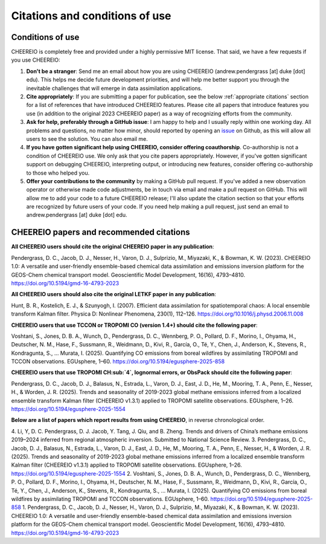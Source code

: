Citations and conditions of use
==========

Conditions of use
-------------

CHEEREIO is completely free and provided under a highly permissive MIT license. That said, we have a few requests if you use CHEEREIO:

#. **Don't be a stranger**: Send me an email about how you are using CHEEREIO (andrew.pendergrass [at] duke [dot] edu). This helps me decide future development priorities, and will help me better support you through the inevitable challenges that will emerge in data assimilation applications.
#. **Cite appropriately**: If you are submitting a paper for publication, see the below :ref:`appropriate citations` section for a list of references that have introduced CHEEREIO features. Please cite all papers that introduce features you use (in addition to the original 2023 CHEEREIO paper) as a way of recognizing efforts from the community.
#. **Ask for help, preferably through a GitHub issue**: I am happy to help and I usually reply within one working day. All problems and questions, no matter how minor, should reported by opening an `issue <https://github.com/drewpendergrass/CHEEREIO/issues>`__ on Github, as this will allow all users to see the solution. You can also email me. 
#. **If you have gotten significant help using CHEEREIO, consider offering coauthorship**. Co-authorship is not a condition of CHEEREIO use. We only ask that you cite papers appropriately. However, if you've gotten significant support on debugging CHEEREIO, interpreting output, or introducing new features, consider offering co-authorship to those who helped you. 
#. **Offer your contributions to the community** by making a GitHub pull request. If you've added a new observation operator or otherwise made code adjustments, be in touch via email and make a pull request on GitHub. This will allow me to add your code to a future CHEEREIO release; I'll also update the citation section so that your efforts are recognized by future users of your code. If you need help making a pull request, just send an email to andrew.pendergrass [at] duke [dot] edu.


.. _appropriate citations:

CHEEREIO papers and recommended citations
-----------------------------

**All CHEEREIO users should cite the original CHEEREIO paper in any publication**:

Pendergrass, D. C., Jacob, D. J., Nesser, H., Varon, D. J., Sulprizio, M., Miyazaki, K., & Bowman, K. W. (2023). CHEEREIO 1.0: A versatile and user-friendly ensemble-based chemical data assimilation and emissions inversion platform for the GEOS-Chem chemical transport model. Geoscientific Model Development, 16(16), 4793–4810. https://doi.org/10.5194/gmd-16-4793-2023

**All CHEEREIO users should also cite the original LETKF paper in any publication**:

Hunt, B. R., Kostelich, E. J., & Szunyogh, I. (2007). Efficient data assimilation for spatiotemporal chaos: A local ensemble transform Kalman filter. Physica D: Nonlinear Phenomena, 230(1), 112–126. https://doi.org/10.1016/j.physd.2006.11.008

**CHEEREIO users that use TCCON or TROPOMI CO (version 1.4+) should cite the following paper**:

Voshtani, S., Jones, D. B. A., Wunch, D., Pendergrass, D. C., Wennberg, P. O., Pollard, D. F., Morino, I., Ohyama, H., Deutscher, N. M., Hase, F., Sussmann, R., Weidmann, D., Kivi, R., García, O., Té, Y., Chen, J., Anderson, K., Stevens, R., Kondragunta, S., … Murata, I. (2025). Quantifying CO emissions from boreal wildfires by assimilating TROPOMI and TCCON observations. EGUsphere, 1–60. https://doi.org/10.5194/egusphere-2025-858

**CHEEREIO users that use TROPOMI CH\ :sub:`4`, lognormal errors, or ObsPack should cite the following paper**:

Pendergrass, D. C., Jacob, D. J., Balasus, N., Estrada, L., Varon, D. J., East, J. D., He, M., Mooring, T. A., Penn, E., Nesser, H., & Worden, J. R. (2025). Trends and seasonality of 2019-2023 global methane emissions inferred from a localized ensemble transform Kalman filter (CHEEREIO v1.3.1) applied to TROPOMI satellite observations. EGUsphere, 1–26. https://doi.org/10.5194/egusphere-2025-1554

**Below are a list of papers which report results from using CHEEREIO**, in reverse chronological order.

4. Li, Y, D. C. Pendergrass, D. J. Jacob, Y. Tang, J. Qiu, and B. Zheng. Trends and drivers of China’s methane emissions 2019–2024 inferred from regional atmospheric inversion. Submitted to National Science Review.
3. Pendergrass, D. C., Jacob, D. J., Balasus, N., Estrada, L., Varon, D. J., East, J. D., He, M., Mooring, T. A., Penn, E., Nesser, H., & Worden, J. R. (2025). Trends and seasonality of 2019-2023 global methane emissions inferred from a localized ensemble transform Kalman filter (CHEEREIO v1.3.1) applied to TROPOMI satellite observations. EGUsphere, 1–26. https://doi.org/10.5194/egusphere-2025-1554
2. Voshtani, S., Jones, D. B. A., Wunch, D., Pendergrass, D. C., Wennberg, P. O., Pollard, D. F., Morino, I., Ohyama, H., Deutscher, N. M., Hase, F., Sussmann, R., Weidmann, D., Kivi, R., García, O., Té, Y., Chen, J., Anderson, K., Stevens, R., Kondragunta, S., … Murata, I. (2025). Quantifying CO emissions from boreal wildfires by assimilating TROPOMI and TCCON observations. EGUsphere, 1–60. https://doi.org/10.5194/egusphere-2025-858
1. Pendergrass, D. C., Jacob, D. J., Nesser, H., Varon, D. J., Sulprizio, M., Miyazaki, K., & Bowman, K. W. (2023). CHEEREIO 1.0: A versatile and user-friendly ensemble-based chemical data assimilation and emissions inversion platform for the GEOS-Chem chemical transport model. Geoscientific Model Development, 16(16), 4793–4810. https://doi.org/10.5194/gmd-16-4793-2023
